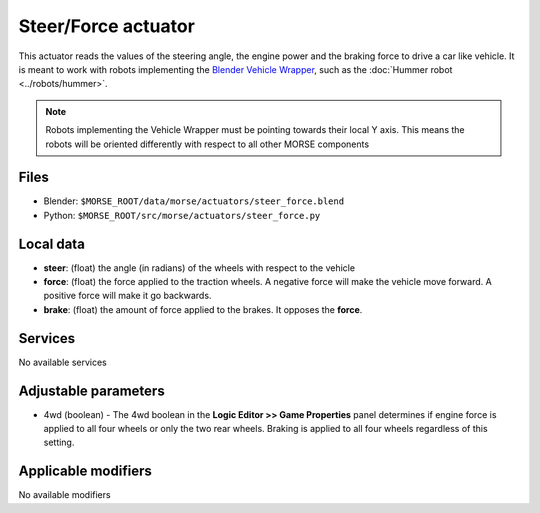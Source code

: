 Steer/Force actuator
====================

This actuator reads the values of the steering angle, the engine power and the braking force to drive a car like vehicle.
It is meant to work with robots implementing the `Blender Vehicle Wrapper 
<http://www.tutorialsforblender3d.com/Game_Engine/Vehicle/Vehicle_1.html>`_,
such as the :doc:`Hummer robot <../robots/hummer>`.

.. note:: Robots implementing the Vehicle Wrapper must be pointing towards their local Y axis.
    This means the robots will be oriented differently with respect to all other MORSE components

Files 
-----

-  Blender: ``$MORSE_ROOT/data/morse/actuators/steer_force.blend``
-  Python: ``$MORSE_ROOT/src/morse/actuators/steer_force.py``

Local data 
----------

-  **steer**: (float) the angle (in radians) of the wheels with respect to the vehicle
-  **force**: (float) the force applied to the traction wheels. A negative force will make the vehicle move forward. A positive force will make it go backwards.
-  **brake**: (float) the amount of force applied to the brakes. It opposes the **force**.

Services
--------

No available services

Adjustable parameters
---------------------

- 4wd (boolean) - The 4wd boolean in the **Logic Editor >> Game Properties** panel determines if engine force is applied to all four wheels or only the two rear wheels.  Braking is applied to all four wheels regardless of this setting.

Applicable modifiers 
--------------------

No available modifiers
